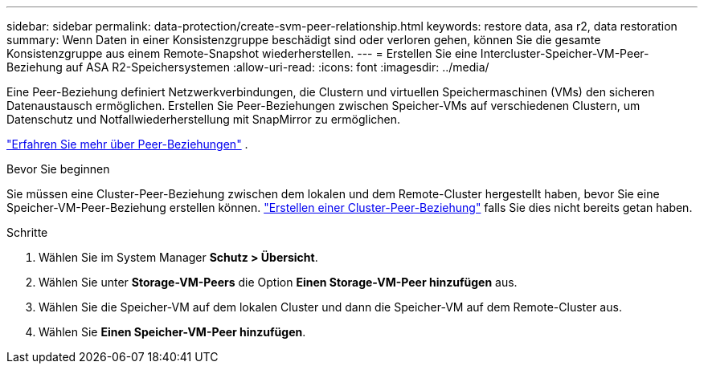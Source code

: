 ---
sidebar: sidebar 
permalink: data-protection/create-svm-peer-relationship.html 
keywords: restore data, asa r2, data restoration 
summary: Wenn Daten in einer Konsistenzgruppe beschädigt sind oder verloren gehen, können Sie die gesamte Konsistenzgruppe aus einem Remote-Snapshot wiederherstellen. 
---
= Erstellen Sie eine Intercluster-Speicher-VM-Peer-Beziehung auf ASA R2-Speichersystemen
:allow-uri-read: 
:icons: font
:imagesdir: ../media/


[role="lead"]
Eine Peer-Beziehung definiert Netzwerkverbindungen, die Clustern und virtuellen Speichermaschinen (VMs) den sicheren Datenaustausch ermöglichen. Erstellen Sie Peer-Beziehungen zwischen Speicher-VMs auf verschiedenen Clustern, um Datenschutz und Notfallwiederherstellung mit SnapMirror zu ermöglichen.

link:https://docs.netapp.com/us-en/ontap/peering/peering-basics-concept.html["Erfahren Sie mehr über Peer-Beziehungen"^] .

.Bevor Sie beginnen
Sie müssen eine Cluster-Peer-Beziehung zwischen dem lokalen und dem Remote-Cluster hergestellt haben, bevor Sie eine Speicher-VM-Peer-Beziehung erstellen können. link:snapshot-replication.html#step-1-create-a-cluster-peer-relationship["Erstellen einer Cluster-Peer-Beziehung"] falls Sie dies nicht bereits getan haben.

.Schritte
. Wählen Sie im System Manager *Schutz > Übersicht*.
. Wählen Sie unter *Storage-VM-Peers* die Option *Einen Storage-VM-Peer hinzufügen* aus.
. Wählen Sie die Speicher-VM auf dem lokalen Cluster und dann die Speicher-VM auf dem Remote-Cluster aus.
. Wählen Sie *Einen Speicher-VM-Peer hinzufügen*.

